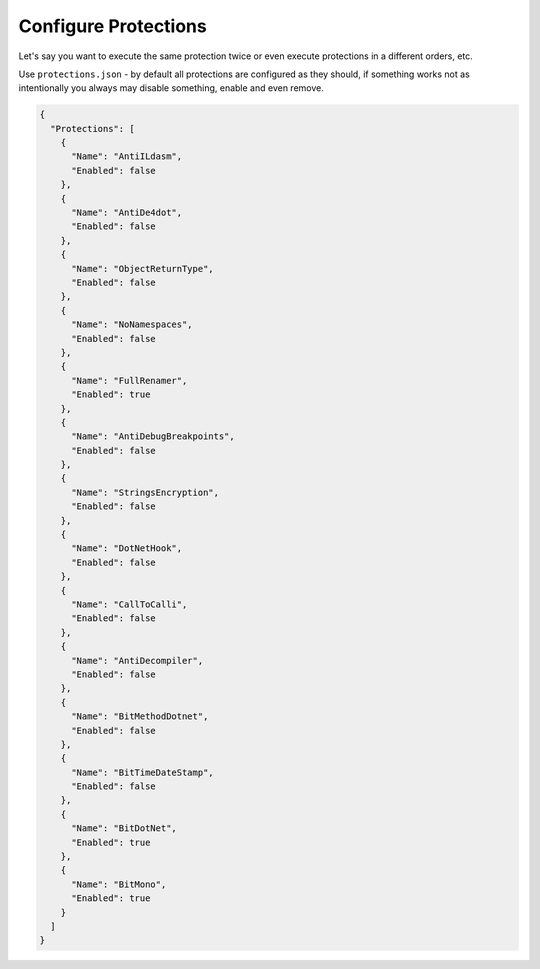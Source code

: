 Configure Protections
=====================

Let's say you want to execute the same protection twice or even execute protections in a different orders, etc.

Use ``protections.json`` - by default all protections are configured as they should, if something works not as intentionally you always may disable something, enable and even remove.

.. code-block:: json

	{
	  "Protections": [
	    {
	      "Name": "AntiILdasm",
	      "Enabled": false
	    },
	    {
	      "Name": "AntiDe4dot",
	      "Enabled": false
	    },
	    {
	      "Name": "ObjectReturnType",
	      "Enabled": false
	    },
	    {
	      "Name": "NoNamespaces",
	      "Enabled": false
	    },
	    {
	      "Name": "FullRenamer",
	      "Enabled": true
	    },
	    {
	      "Name": "AntiDebugBreakpoints",
	      "Enabled": false
	    },
	    {
	      "Name": "StringsEncryption",
	      "Enabled": false
	    },
	    {
	      "Name": "DotNetHook",
	      "Enabled": false
	    },
	    {
	      "Name": "CallToCalli",
	      "Enabled": false
	    },
	    {
	      "Name": "AntiDecompiler",
	      "Enabled": false
	    },
	    {
	      "Name": "BitMethodDotnet",
	      "Enabled": false
	    },
	    {
	      "Name": "BitTimeDateStamp",
	      "Enabled": false
	    },
	    {
	      "Name": "BitDotNet",
	      "Enabled": true
	    },
	    {
	      "Name": "BitMono",
	      "Enabled": true
	    }
	  ]
	}